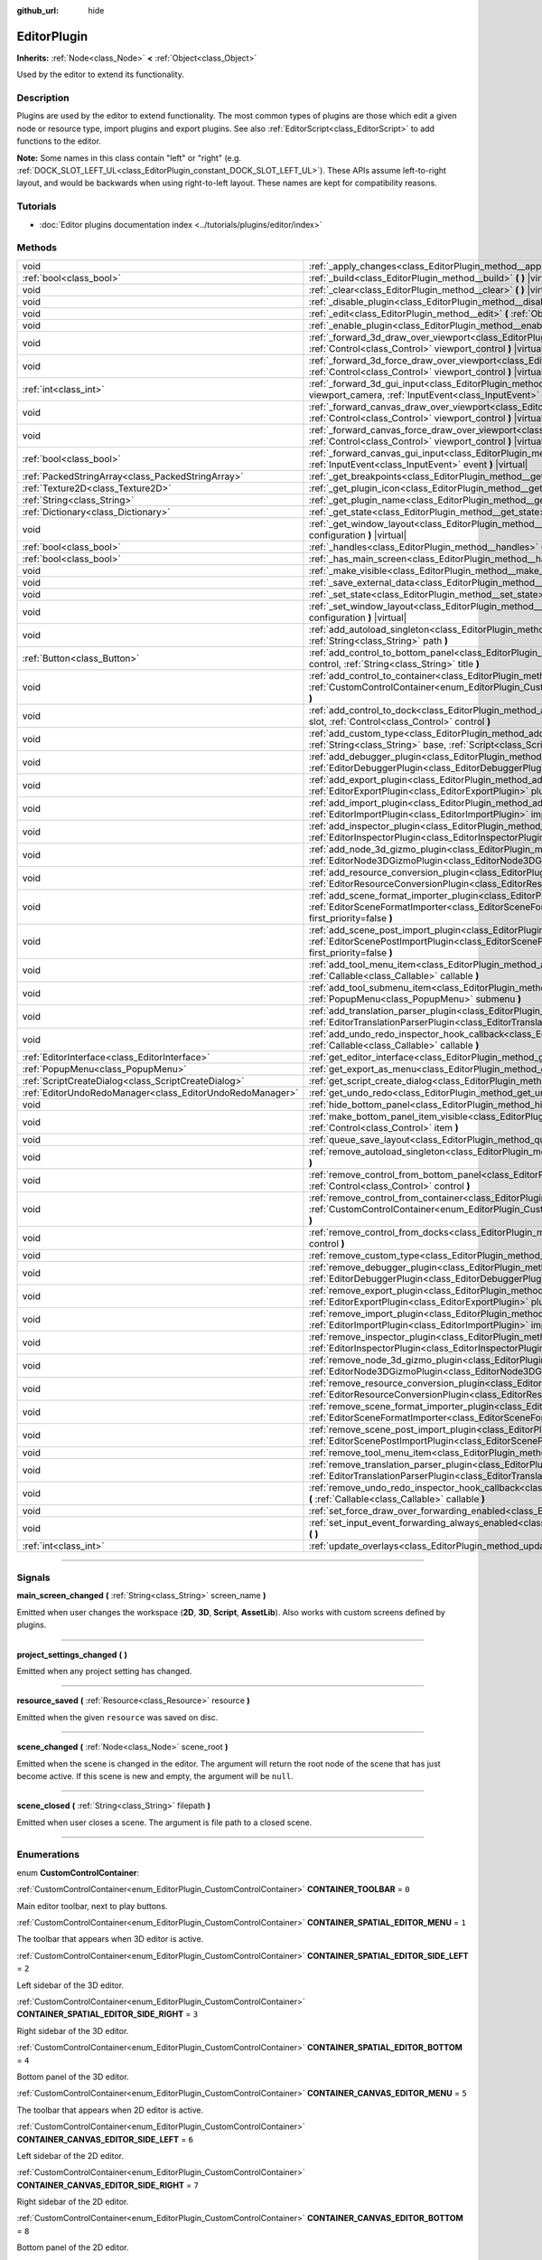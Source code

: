 :github_url: hide

.. DO NOT EDIT THIS FILE!!!
.. Generated automatically from Godot engine sources.
.. Generator: https://github.com/godotengine/godot/tree/4.1/doc/tools/make_rst.py.
.. XML source: https://github.com/godotengine/godot/tree/4.1/doc/classes/EditorPlugin.xml.

.. _class_EditorPlugin:

EditorPlugin
============

**Inherits:** :ref:`Node<class_Node>` **<** :ref:`Object<class_Object>`

Used by the editor to extend its functionality.

.. rst-class:: classref-introduction-group

Description
-----------

Plugins are used by the editor to extend functionality. The most common types of plugins are those which edit a given node or resource type, import plugins and export plugins. See also :ref:`EditorScript<class_EditorScript>` to add functions to the editor.

\ **Note:** Some names in this class contain "left" or "right" (e.g. :ref:`DOCK_SLOT_LEFT_UL<class_EditorPlugin_constant_DOCK_SLOT_LEFT_UL>`). These APIs assume left-to-right layout, and would be backwards when using right-to-left layout. These names are kept for compatibility reasons.

.. rst-class:: classref-introduction-group

Tutorials
---------

- :doc:`Editor plugins documentation index <../tutorials/plugins/editor/index>`

.. rst-class:: classref-reftable-group

Methods
-------

.. table::
   :widths: auto

   +-----------------------------------------------------------+-------------------------------------------------------------------------------------------------------------------------------------------------------------------------------------------------------------------------------------------------------+
   | void                                                      | :ref:`_apply_changes<class_EditorPlugin_method__apply_changes>` **(** **)** |virtual|                                                                                                                                                                 |
   +-----------------------------------------------------------+-------------------------------------------------------------------------------------------------------------------------------------------------------------------------------------------------------------------------------------------------------+
   | :ref:`bool<class_bool>`                                   | :ref:`_build<class_EditorPlugin_method__build>` **(** **)** |virtual|                                                                                                                                                                                 |
   +-----------------------------------------------------------+-------------------------------------------------------------------------------------------------------------------------------------------------------------------------------------------------------------------------------------------------------+
   | void                                                      | :ref:`_clear<class_EditorPlugin_method__clear>` **(** **)** |virtual|                                                                                                                                                                                 |
   +-----------------------------------------------------------+-------------------------------------------------------------------------------------------------------------------------------------------------------------------------------------------------------------------------------------------------------+
   | void                                                      | :ref:`_disable_plugin<class_EditorPlugin_method__disable_plugin>` **(** **)** |virtual|                                                                                                                                                               |
   +-----------------------------------------------------------+-------------------------------------------------------------------------------------------------------------------------------------------------------------------------------------------------------------------------------------------------------+
   | void                                                      | :ref:`_edit<class_EditorPlugin_method__edit>` **(** :ref:`Object<class_Object>` object **)** |virtual|                                                                                                                                                |
   +-----------------------------------------------------------+-------------------------------------------------------------------------------------------------------------------------------------------------------------------------------------------------------------------------------------------------------+
   | void                                                      | :ref:`_enable_plugin<class_EditorPlugin_method__enable_plugin>` **(** **)** |virtual|                                                                                                                                                                 |
   +-----------------------------------------------------------+-------------------------------------------------------------------------------------------------------------------------------------------------------------------------------------------------------------------------------------------------------+
   | void                                                      | :ref:`_forward_3d_draw_over_viewport<class_EditorPlugin_method__forward_3d_draw_over_viewport>` **(** :ref:`Control<class_Control>` viewport_control **)** |virtual|                                                                                  |
   +-----------------------------------------------------------+-------------------------------------------------------------------------------------------------------------------------------------------------------------------------------------------------------------------------------------------------------+
   | void                                                      | :ref:`_forward_3d_force_draw_over_viewport<class_EditorPlugin_method__forward_3d_force_draw_over_viewport>` **(** :ref:`Control<class_Control>` viewport_control **)** |virtual|                                                                      |
   +-----------------------------------------------------------+-------------------------------------------------------------------------------------------------------------------------------------------------------------------------------------------------------------------------------------------------------+
   | :ref:`int<class_int>`                                     | :ref:`_forward_3d_gui_input<class_EditorPlugin_method__forward_3d_gui_input>` **(** :ref:`Camera3D<class_Camera3D>` viewport_camera, :ref:`InputEvent<class_InputEvent>` event **)** |virtual|                                                        |
   +-----------------------------------------------------------+-------------------------------------------------------------------------------------------------------------------------------------------------------------------------------------------------------------------------------------------------------+
   | void                                                      | :ref:`_forward_canvas_draw_over_viewport<class_EditorPlugin_method__forward_canvas_draw_over_viewport>` **(** :ref:`Control<class_Control>` viewport_control **)** |virtual|                                                                          |
   +-----------------------------------------------------------+-------------------------------------------------------------------------------------------------------------------------------------------------------------------------------------------------------------------------------------------------------+
   | void                                                      | :ref:`_forward_canvas_force_draw_over_viewport<class_EditorPlugin_method__forward_canvas_force_draw_over_viewport>` **(** :ref:`Control<class_Control>` viewport_control **)** |virtual|                                                              |
   +-----------------------------------------------------------+-------------------------------------------------------------------------------------------------------------------------------------------------------------------------------------------------------------------------------------------------------+
   | :ref:`bool<class_bool>`                                   | :ref:`_forward_canvas_gui_input<class_EditorPlugin_method__forward_canvas_gui_input>` **(** :ref:`InputEvent<class_InputEvent>` event **)** |virtual|                                                                                                 |
   +-----------------------------------------------------------+-------------------------------------------------------------------------------------------------------------------------------------------------------------------------------------------------------------------------------------------------------+
   | :ref:`PackedStringArray<class_PackedStringArray>`         | :ref:`_get_breakpoints<class_EditorPlugin_method__get_breakpoints>` **(** **)** |virtual| |const|                                                                                                                                                     |
   +-----------------------------------------------------------+-------------------------------------------------------------------------------------------------------------------------------------------------------------------------------------------------------------------------------------------------------+
   | :ref:`Texture2D<class_Texture2D>`                         | :ref:`_get_plugin_icon<class_EditorPlugin_method__get_plugin_icon>` **(** **)** |virtual| |const|                                                                                                                                                     |
   +-----------------------------------------------------------+-------------------------------------------------------------------------------------------------------------------------------------------------------------------------------------------------------------------------------------------------------+
   | :ref:`String<class_String>`                               | :ref:`_get_plugin_name<class_EditorPlugin_method__get_plugin_name>` **(** **)** |virtual| |const|                                                                                                                                                     |
   +-----------------------------------------------------------+-------------------------------------------------------------------------------------------------------------------------------------------------------------------------------------------------------------------------------------------------------+
   | :ref:`Dictionary<class_Dictionary>`                       | :ref:`_get_state<class_EditorPlugin_method__get_state>` **(** **)** |virtual| |const|                                                                                                                                                                 |
   +-----------------------------------------------------------+-------------------------------------------------------------------------------------------------------------------------------------------------------------------------------------------------------------------------------------------------------+
   | void                                                      | :ref:`_get_window_layout<class_EditorPlugin_method__get_window_layout>` **(** :ref:`ConfigFile<class_ConfigFile>` configuration **)** |virtual|                                                                                                       |
   +-----------------------------------------------------------+-------------------------------------------------------------------------------------------------------------------------------------------------------------------------------------------------------------------------------------------------------+
   | :ref:`bool<class_bool>`                                   | :ref:`_handles<class_EditorPlugin_method__handles>` **(** :ref:`Object<class_Object>` object **)** |virtual| |const|                                                                                                                                  |
   +-----------------------------------------------------------+-------------------------------------------------------------------------------------------------------------------------------------------------------------------------------------------------------------------------------------------------------+
   | :ref:`bool<class_bool>`                                   | :ref:`_has_main_screen<class_EditorPlugin_method__has_main_screen>` **(** **)** |virtual| |const|                                                                                                                                                     |
   +-----------------------------------------------------------+-------------------------------------------------------------------------------------------------------------------------------------------------------------------------------------------------------------------------------------------------------+
   | void                                                      | :ref:`_make_visible<class_EditorPlugin_method__make_visible>` **(** :ref:`bool<class_bool>` visible **)** |virtual|                                                                                                                                   |
   +-----------------------------------------------------------+-------------------------------------------------------------------------------------------------------------------------------------------------------------------------------------------------------------------------------------------------------+
   | void                                                      | :ref:`_save_external_data<class_EditorPlugin_method__save_external_data>` **(** **)** |virtual|                                                                                                                                                       |
   +-----------------------------------------------------------+-------------------------------------------------------------------------------------------------------------------------------------------------------------------------------------------------------------------------------------------------------+
   | void                                                      | :ref:`_set_state<class_EditorPlugin_method__set_state>` **(** :ref:`Dictionary<class_Dictionary>` state **)** |virtual|                                                                                                                               |
   +-----------------------------------------------------------+-------------------------------------------------------------------------------------------------------------------------------------------------------------------------------------------------------------------------------------------------------+
   | void                                                      | :ref:`_set_window_layout<class_EditorPlugin_method__set_window_layout>` **(** :ref:`ConfigFile<class_ConfigFile>` configuration **)** |virtual|                                                                                                       |
   +-----------------------------------------------------------+-------------------------------------------------------------------------------------------------------------------------------------------------------------------------------------------------------------------------------------------------------+
   | void                                                      | :ref:`add_autoload_singleton<class_EditorPlugin_method_add_autoload_singleton>` **(** :ref:`String<class_String>` name, :ref:`String<class_String>` path **)**                                                                                        |
   +-----------------------------------------------------------+-------------------------------------------------------------------------------------------------------------------------------------------------------------------------------------------------------------------------------------------------------+
   | :ref:`Button<class_Button>`                               | :ref:`add_control_to_bottom_panel<class_EditorPlugin_method_add_control_to_bottom_panel>` **(** :ref:`Control<class_Control>` control, :ref:`String<class_String>` title **)**                                                                        |
   +-----------------------------------------------------------+-------------------------------------------------------------------------------------------------------------------------------------------------------------------------------------------------------------------------------------------------------+
   | void                                                      | :ref:`add_control_to_container<class_EditorPlugin_method_add_control_to_container>` **(** :ref:`CustomControlContainer<enum_EditorPlugin_CustomControlContainer>` container, :ref:`Control<class_Control>` control **)**                              |
   +-----------------------------------------------------------+-------------------------------------------------------------------------------------------------------------------------------------------------------------------------------------------------------------------------------------------------------+
   | void                                                      | :ref:`add_control_to_dock<class_EditorPlugin_method_add_control_to_dock>` **(** :ref:`DockSlot<enum_EditorPlugin_DockSlot>` slot, :ref:`Control<class_Control>` control **)**                                                                         |
   +-----------------------------------------------------------+-------------------------------------------------------------------------------------------------------------------------------------------------------------------------------------------------------------------------------------------------------+
   | void                                                      | :ref:`add_custom_type<class_EditorPlugin_method_add_custom_type>` **(** :ref:`String<class_String>` type, :ref:`String<class_String>` base, :ref:`Script<class_Script>` script, :ref:`Texture2D<class_Texture2D>` icon **)**                          |
   +-----------------------------------------------------------+-------------------------------------------------------------------------------------------------------------------------------------------------------------------------------------------------------------------------------------------------------+
   | void                                                      | :ref:`add_debugger_plugin<class_EditorPlugin_method_add_debugger_plugin>` **(** :ref:`EditorDebuggerPlugin<class_EditorDebuggerPlugin>` script **)**                                                                                                  |
   +-----------------------------------------------------------+-------------------------------------------------------------------------------------------------------------------------------------------------------------------------------------------------------------------------------------------------------+
   | void                                                      | :ref:`add_export_plugin<class_EditorPlugin_method_add_export_plugin>` **(** :ref:`EditorExportPlugin<class_EditorExportPlugin>` plugin **)**                                                                                                          |
   +-----------------------------------------------------------+-------------------------------------------------------------------------------------------------------------------------------------------------------------------------------------------------------------------------------------------------------+
   | void                                                      | :ref:`add_import_plugin<class_EditorPlugin_method_add_import_plugin>` **(** :ref:`EditorImportPlugin<class_EditorImportPlugin>` importer, :ref:`bool<class_bool>` first_priority=false **)**                                                          |
   +-----------------------------------------------------------+-------------------------------------------------------------------------------------------------------------------------------------------------------------------------------------------------------------------------------------------------------+
   | void                                                      | :ref:`add_inspector_plugin<class_EditorPlugin_method_add_inspector_plugin>` **(** :ref:`EditorInspectorPlugin<class_EditorInspectorPlugin>` plugin **)**                                                                                              |
   +-----------------------------------------------------------+-------------------------------------------------------------------------------------------------------------------------------------------------------------------------------------------------------------------------------------------------------+
   | void                                                      | :ref:`add_node_3d_gizmo_plugin<class_EditorPlugin_method_add_node_3d_gizmo_plugin>` **(** :ref:`EditorNode3DGizmoPlugin<class_EditorNode3DGizmoPlugin>` plugin **)**                                                                                  |
   +-----------------------------------------------------------+-------------------------------------------------------------------------------------------------------------------------------------------------------------------------------------------------------------------------------------------------------+
   | void                                                      | :ref:`add_resource_conversion_plugin<class_EditorPlugin_method_add_resource_conversion_plugin>` **(** :ref:`EditorResourceConversionPlugin<class_EditorResourceConversionPlugin>` plugin **)**                                                        |
   +-----------------------------------------------------------+-------------------------------------------------------------------------------------------------------------------------------------------------------------------------------------------------------------------------------------------------------+
   | void                                                      | :ref:`add_scene_format_importer_plugin<class_EditorPlugin_method_add_scene_format_importer_plugin>` **(** :ref:`EditorSceneFormatImporter<class_EditorSceneFormatImporter>` scene_format_importer, :ref:`bool<class_bool>` first_priority=false **)** |
   +-----------------------------------------------------------+-------------------------------------------------------------------------------------------------------------------------------------------------------------------------------------------------------------------------------------------------------+
   | void                                                      | :ref:`add_scene_post_import_plugin<class_EditorPlugin_method_add_scene_post_import_plugin>` **(** :ref:`EditorScenePostImportPlugin<class_EditorScenePostImportPlugin>` scene_import_plugin, :ref:`bool<class_bool>` first_priority=false **)**       |
   +-----------------------------------------------------------+-------------------------------------------------------------------------------------------------------------------------------------------------------------------------------------------------------------------------------------------------------+
   | void                                                      | :ref:`add_tool_menu_item<class_EditorPlugin_method_add_tool_menu_item>` **(** :ref:`String<class_String>` name, :ref:`Callable<class_Callable>` callable **)**                                                                                        |
   +-----------------------------------------------------------+-------------------------------------------------------------------------------------------------------------------------------------------------------------------------------------------------------------------------------------------------------+
   | void                                                      | :ref:`add_tool_submenu_item<class_EditorPlugin_method_add_tool_submenu_item>` **(** :ref:`String<class_String>` name, :ref:`PopupMenu<class_PopupMenu>` submenu **)**                                                                                 |
   +-----------------------------------------------------------+-------------------------------------------------------------------------------------------------------------------------------------------------------------------------------------------------------------------------------------------------------+
   | void                                                      | :ref:`add_translation_parser_plugin<class_EditorPlugin_method_add_translation_parser_plugin>` **(** :ref:`EditorTranslationParserPlugin<class_EditorTranslationParserPlugin>` parser **)**                                                            |
   +-----------------------------------------------------------+-------------------------------------------------------------------------------------------------------------------------------------------------------------------------------------------------------------------------------------------------------+
   | void                                                      | :ref:`add_undo_redo_inspector_hook_callback<class_EditorPlugin_method_add_undo_redo_inspector_hook_callback>` **(** :ref:`Callable<class_Callable>` callable **)**                                                                                    |
   +-----------------------------------------------------------+-------------------------------------------------------------------------------------------------------------------------------------------------------------------------------------------------------------------------------------------------------+
   | :ref:`EditorInterface<class_EditorInterface>`             | :ref:`get_editor_interface<class_EditorPlugin_method_get_editor_interface>` **(** **)**                                                                                                                                                               |
   +-----------------------------------------------------------+-------------------------------------------------------------------------------------------------------------------------------------------------------------------------------------------------------------------------------------------------------+
   | :ref:`PopupMenu<class_PopupMenu>`                         | :ref:`get_export_as_menu<class_EditorPlugin_method_get_export_as_menu>` **(** **)**                                                                                                                                                                   |
   +-----------------------------------------------------------+-------------------------------------------------------------------------------------------------------------------------------------------------------------------------------------------------------------------------------------------------------+
   | :ref:`ScriptCreateDialog<class_ScriptCreateDialog>`       | :ref:`get_script_create_dialog<class_EditorPlugin_method_get_script_create_dialog>` **(** **)**                                                                                                                                                       |
   +-----------------------------------------------------------+-------------------------------------------------------------------------------------------------------------------------------------------------------------------------------------------------------------------------------------------------------+
   | :ref:`EditorUndoRedoManager<class_EditorUndoRedoManager>` | :ref:`get_undo_redo<class_EditorPlugin_method_get_undo_redo>` **(** **)**                                                                                                                                                                             |
   +-----------------------------------------------------------+-------------------------------------------------------------------------------------------------------------------------------------------------------------------------------------------------------------------------------------------------------+
   | void                                                      | :ref:`hide_bottom_panel<class_EditorPlugin_method_hide_bottom_panel>` **(** **)**                                                                                                                                                                     |
   +-----------------------------------------------------------+-------------------------------------------------------------------------------------------------------------------------------------------------------------------------------------------------------------------------------------------------------+
   | void                                                      | :ref:`make_bottom_panel_item_visible<class_EditorPlugin_method_make_bottom_panel_item_visible>` **(** :ref:`Control<class_Control>` item **)**                                                                                                        |
   +-----------------------------------------------------------+-------------------------------------------------------------------------------------------------------------------------------------------------------------------------------------------------------------------------------------------------------+
   | void                                                      | :ref:`queue_save_layout<class_EditorPlugin_method_queue_save_layout>` **(** **)**                                                                                                                                                                     |
   +-----------------------------------------------------------+-------------------------------------------------------------------------------------------------------------------------------------------------------------------------------------------------------------------------------------------------------+
   | void                                                      | :ref:`remove_autoload_singleton<class_EditorPlugin_method_remove_autoload_singleton>` **(** :ref:`String<class_String>` name **)**                                                                                                                    |
   +-----------------------------------------------------------+-------------------------------------------------------------------------------------------------------------------------------------------------------------------------------------------------------------------------------------------------------+
   | void                                                      | :ref:`remove_control_from_bottom_panel<class_EditorPlugin_method_remove_control_from_bottom_panel>` **(** :ref:`Control<class_Control>` control **)**                                                                                                 |
   +-----------------------------------------------------------+-------------------------------------------------------------------------------------------------------------------------------------------------------------------------------------------------------------------------------------------------------+
   | void                                                      | :ref:`remove_control_from_container<class_EditorPlugin_method_remove_control_from_container>` **(** :ref:`CustomControlContainer<enum_EditorPlugin_CustomControlContainer>` container, :ref:`Control<class_Control>` control **)**                    |
   +-----------------------------------------------------------+-------------------------------------------------------------------------------------------------------------------------------------------------------------------------------------------------------------------------------------------------------+
   | void                                                      | :ref:`remove_control_from_docks<class_EditorPlugin_method_remove_control_from_docks>` **(** :ref:`Control<class_Control>` control **)**                                                                                                               |
   +-----------------------------------------------------------+-------------------------------------------------------------------------------------------------------------------------------------------------------------------------------------------------------------------------------------------------------+
   | void                                                      | :ref:`remove_custom_type<class_EditorPlugin_method_remove_custom_type>` **(** :ref:`String<class_String>` type **)**                                                                                                                                  |
   +-----------------------------------------------------------+-------------------------------------------------------------------------------------------------------------------------------------------------------------------------------------------------------------------------------------------------------+
   | void                                                      | :ref:`remove_debugger_plugin<class_EditorPlugin_method_remove_debugger_plugin>` **(** :ref:`EditorDebuggerPlugin<class_EditorDebuggerPlugin>` script **)**                                                                                            |
   +-----------------------------------------------------------+-------------------------------------------------------------------------------------------------------------------------------------------------------------------------------------------------------------------------------------------------------+
   | void                                                      | :ref:`remove_export_plugin<class_EditorPlugin_method_remove_export_plugin>` **(** :ref:`EditorExportPlugin<class_EditorExportPlugin>` plugin **)**                                                                                                    |
   +-----------------------------------------------------------+-------------------------------------------------------------------------------------------------------------------------------------------------------------------------------------------------------------------------------------------------------+
   | void                                                      | :ref:`remove_import_plugin<class_EditorPlugin_method_remove_import_plugin>` **(** :ref:`EditorImportPlugin<class_EditorImportPlugin>` importer **)**                                                                                                  |
   +-----------------------------------------------------------+-------------------------------------------------------------------------------------------------------------------------------------------------------------------------------------------------------------------------------------------------------+
   | void                                                      | :ref:`remove_inspector_plugin<class_EditorPlugin_method_remove_inspector_plugin>` **(** :ref:`EditorInspectorPlugin<class_EditorInspectorPlugin>` plugin **)**                                                                                        |
   +-----------------------------------------------------------+-------------------------------------------------------------------------------------------------------------------------------------------------------------------------------------------------------------------------------------------------------+
   | void                                                      | :ref:`remove_node_3d_gizmo_plugin<class_EditorPlugin_method_remove_node_3d_gizmo_plugin>` **(** :ref:`EditorNode3DGizmoPlugin<class_EditorNode3DGizmoPlugin>` plugin **)**                                                                            |
   +-----------------------------------------------------------+-------------------------------------------------------------------------------------------------------------------------------------------------------------------------------------------------------------------------------------------------------+
   | void                                                      | :ref:`remove_resource_conversion_plugin<class_EditorPlugin_method_remove_resource_conversion_plugin>` **(** :ref:`EditorResourceConversionPlugin<class_EditorResourceConversionPlugin>` plugin **)**                                                  |
   +-----------------------------------------------------------+-------------------------------------------------------------------------------------------------------------------------------------------------------------------------------------------------------------------------------------------------------+
   | void                                                      | :ref:`remove_scene_format_importer_plugin<class_EditorPlugin_method_remove_scene_format_importer_plugin>` **(** :ref:`EditorSceneFormatImporter<class_EditorSceneFormatImporter>` scene_format_importer **)**                                         |
   +-----------------------------------------------------------+-------------------------------------------------------------------------------------------------------------------------------------------------------------------------------------------------------------------------------------------------------+
   | void                                                      | :ref:`remove_scene_post_import_plugin<class_EditorPlugin_method_remove_scene_post_import_plugin>` **(** :ref:`EditorScenePostImportPlugin<class_EditorScenePostImportPlugin>` scene_import_plugin **)**                                               |
   +-----------------------------------------------------------+-------------------------------------------------------------------------------------------------------------------------------------------------------------------------------------------------------------------------------------------------------+
   | void                                                      | :ref:`remove_tool_menu_item<class_EditorPlugin_method_remove_tool_menu_item>` **(** :ref:`String<class_String>` name **)**                                                                                                                            |
   +-----------------------------------------------------------+-------------------------------------------------------------------------------------------------------------------------------------------------------------------------------------------------------------------------------------------------------+
   | void                                                      | :ref:`remove_translation_parser_plugin<class_EditorPlugin_method_remove_translation_parser_plugin>` **(** :ref:`EditorTranslationParserPlugin<class_EditorTranslationParserPlugin>` parser **)**                                                      |
   +-----------------------------------------------------------+-------------------------------------------------------------------------------------------------------------------------------------------------------------------------------------------------------------------------------------------------------+
   | void                                                      | :ref:`remove_undo_redo_inspector_hook_callback<class_EditorPlugin_method_remove_undo_redo_inspector_hook_callback>` **(** :ref:`Callable<class_Callable>` callable **)**                                                                              |
   +-----------------------------------------------------------+-------------------------------------------------------------------------------------------------------------------------------------------------------------------------------------------------------------------------------------------------------+
   | void                                                      | :ref:`set_force_draw_over_forwarding_enabled<class_EditorPlugin_method_set_force_draw_over_forwarding_enabled>` **(** **)**                                                                                                                           |
   +-----------------------------------------------------------+-------------------------------------------------------------------------------------------------------------------------------------------------------------------------------------------------------------------------------------------------------+
   | void                                                      | :ref:`set_input_event_forwarding_always_enabled<class_EditorPlugin_method_set_input_event_forwarding_always_enabled>` **(** **)**                                                                                                                     |
   +-----------------------------------------------------------+-------------------------------------------------------------------------------------------------------------------------------------------------------------------------------------------------------------------------------------------------------+
   | :ref:`int<class_int>`                                     | :ref:`update_overlays<class_EditorPlugin_method_update_overlays>` **(** **)** |const|                                                                                                                                                                 |
   +-----------------------------------------------------------+-------------------------------------------------------------------------------------------------------------------------------------------------------------------------------------------------------------------------------------------------------+

.. rst-class:: classref-section-separator

----

.. rst-class:: classref-descriptions-group

Signals
-------

.. _class_EditorPlugin_signal_main_screen_changed:

.. rst-class:: classref-signal

**main_screen_changed** **(** :ref:`String<class_String>` screen_name **)**

Emitted when user changes the workspace (**2D**, **3D**, **Script**, **AssetLib**). Also works with custom screens defined by plugins.

.. rst-class:: classref-item-separator

----

.. _class_EditorPlugin_signal_project_settings_changed:

.. rst-class:: classref-signal

**project_settings_changed** **(** **)**

Emitted when any project setting has changed.

.. rst-class:: classref-item-separator

----

.. _class_EditorPlugin_signal_resource_saved:

.. rst-class:: classref-signal

**resource_saved** **(** :ref:`Resource<class_Resource>` resource **)**

Emitted when the given ``resource`` was saved on disc.

.. rst-class:: classref-item-separator

----

.. _class_EditorPlugin_signal_scene_changed:

.. rst-class:: classref-signal

**scene_changed** **(** :ref:`Node<class_Node>` scene_root **)**

Emitted when the scene is changed in the editor. The argument will return the root node of the scene that has just become active. If this scene is new and empty, the argument will be ``null``.

.. rst-class:: classref-item-separator

----

.. _class_EditorPlugin_signal_scene_closed:

.. rst-class:: classref-signal

**scene_closed** **(** :ref:`String<class_String>` filepath **)**

Emitted when user closes a scene. The argument is file path to a closed scene.

.. rst-class:: classref-section-separator

----

.. rst-class:: classref-descriptions-group

Enumerations
------------

.. _enum_EditorPlugin_CustomControlContainer:

.. rst-class:: classref-enumeration

enum **CustomControlContainer**:

.. _class_EditorPlugin_constant_CONTAINER_TOOLBAR:

.. rst-class:: classref-enumeration-constant

:ref:`CustomControlContainer<enum_EditorPlugin_CustomControlContainer>` **CONTAINER_TOOLBAR** = ``0``

Main editor toolbar, next to play buttons.

.. _class_EditorPlugin_constant_CONTAINER_SPATIAL_EDITOR_MENU:

.. rst-class:: classref-enumeration-constant

:ref:`CustomControlContainer<enum_EditorPlugin_CustomControlContainer>` **CONTAINER_SPATIAL_EDITOR_MENU** = ``1``

The toolbar that appears when 3D editor is active.

.. _class_EditorPlugin_constant_CONTAINER_SPATIAL_EDITOR_SIDE_LEFT:

.. rst-class:: classref-enumeration-constant

:ref:`CustomControlContainer<enum_EditorPlugin_CustomControlContainer>` **CONTAINER_SPATIAL_EDITOR_SIDE_LEFT** = ``2``

Left sidebar of the 3D editor.

.. _class_EditorPlugin_constant_CONTAINER_SPATIAL_EDITOR_SIDE_RIGHT:

.. rst-class:: classref-enumeration-constant

:ref:`CustomControlContainer<enum_EditorPlugin_CustomControlContainer>` **CONTAINER_SPATIAL_EDITOR_SIDE_RIGHT** = ``3``

Right sidebar of the 3D editor.

.. _class_EditorPlugin_constant_CONTAINER_SPATIAL_EDITOR_BOTTOM:

.. rst-class:: classref-enumeration-constant

:ref:`CustomControlContainer<enum_EditorPlugin_CustomControlContainer>` **CONTAINER_SPATIAL_EDITOR_BOTTOM** = ``4``

Bottom panel of the 3D editor.

.. _class_EditorPlugin_constant_CONTAINER_CANVAS_EDITOR_MENU:

.. rst-class:: classref-enumeration-constant

:ref:`CustomControlContainer<enum_EditorPlugin_CustomControlContainer>` **CONTAINER_CANVAS_EDITOR_MENU** = ``5``

The toolbar that appears when 2D editor is active.

.. _class_EditorPlugin_constant_CONTAINER_CANVAS_EDITOR_SIDE_LEFT:

.. rst-class:: classref-enumeration-constant

:ref:`CustomControlContainer<enum_EditorPlugin_CustomControlContainer>` **CONTAINER_CANVAS_EDITOR_SIDE_LEFT** = ``6``

Left sidebar of the 2D editor.

.. _class_EditorPlugin_constant_CONTAINER_CANVAS_EDITOR_SIDE_RIGHT:

.. rst-class:: classref-enumeration-constant

:ref:`CustomControlContainer<enum_EditorPlugin_CustomControlContainer>` **CONTAINER_CANVAS_EDITOR_SIDE_RIGHT** = ``7``

Right sidebar of the 2D editor.

.. _class_EditorPlugin_constant_CONTAINER_CANVAS_EDITOR_BOTTOM:

.. rst-class:: classref-enumeration-constant

:ref:`CustomControlContainer<enum_EditorPlugin_CustomControlContainer>` **CONTAINER_CANVAS_EDITOR_BOTTOM** = ``8``

Bottom panel of the 2D editor.

.. _class_EditorPlugin_constant_CONTAINER_INSPECTOR_BOTTOM:

.. rst-class:: classref-enumeration-constant

:ref:`CustomControlContainer<enum_EditorPlugin_CustomControlContainer>` **CONTAINER_INSPECTOR_BOTTOM** = ``9``

Bottom section of the inspector.

.. _class_EditorPlugin_constant_CONTAINER_PROJECT_SETTING_TAB_LEFT:

.. rst-class:: classref-enumeration-constant

:ref:`CustomControlContainer<enum_EditorPlugin_CustomControlContainer>` **CONTAINER_PROJECT_SETTING_TAB_LEFT** = ``10``

Tab of Project Settings dialog, to the left of other tabs.

.. _class_EditorPlugin_constant_CONTAINER_PROJECT_SETTING_TAB_RIGHT:

.. rst-class:: classref-enumeration-constant

:ref:`CustomControlContainer<enum_EditorPlugin_CustomControlContainer>` **CONTAINER_PROJECT_SETTING_TAB_RIGHT** = ``11``

Tab of Project Settings dialog, to the right of other tabs.

.. rst-class:: classref-item-separator

----

.. _enum_EditorPlugin_DockSlot:

.. rst-class:: classref-enumeration

enum **DockSlot**:

.. _class_EditorPlugin_constant_DOCK_SLOT_LEFT_UL:

.. rst-class:: classref-enumeration-constant

:ref:`DockSlot<enum_EditorPlugin_DockSlot>` **DOCK_SLOT_LEFT_UL** = ``0``

Dock slot, left side, upper-left (empty in default layout).

.. _class_EditorPlugin_constant_DOCK_SLOT_LEFT_BL:

.. rst-class:: classref-enumeration-constant

:ref:`DockSlot<enum_EditorPlugin_DockSlot>` **DOCK_SLOT_LEFT_BL** = ``1``

Dock slot, left side, bottom-left (empty in default layout).

.. _class_EditorPlugin_constant_DOCK_SLOT_LEFT_UR:

.. rst-class:: classref-enumeration-constant

:ref:`DockSlot<enum_EditorPlugin_DockSlot>` **DOCK_SLOT_LEFT_UR** = ``2``

Dock slot, left side, upper-right (in default layout includes Scene and Import docks).

.. _class_EditorPlugin_constant_DOCK_SLOT_LEFT_BR:

.. rst-class:: classref-enumeration-constant

:ref:`DockSlot<enum_EditorPlugin_DockSlot>` **DOCK_SLOT_LEFT_BR** = ``3``

Dock slot, left side, bottom-right (in default layout includes FileSystem dock).

.. _class_EditorPlugin_constant_DOCK_SLOT_RIGHT_UL:

.. rst-class:: classref-enumeration-constant

:ref:`DockSlot<enum_EditorPlugin_DockSlot>` **DOCK_SLOT_RIGHT_UL** = ``4``

Dock slot, right side, upper-left (in default layout includes Inspector, Node, and History docks).

.. _class_EditorPlugin_constant_DOCK_SLOT_RIGHT_BL:

.. rst-class:: classref-enumeration-constant

:ref:`DockSlot<enum_EditorPlugin_DockSlot>` **DOCK_SLOT_RIGHT_BL** = ``5``

Dock slot, right side, bottom-left (empty in default layout).

.. _class_EditorPlugin_constant_DOCK_SLOT_RIGHT_UR:

.. rst-class:: classref-enumeration-constant

:ref:`DockSlot<enum_EditorPlugin_DockSlot>` **DOCK_SLOT_RIGHT_UR** = ``6``

Dock slot, right side, upper-right (empty in default layout).

.. _class_EditorPlugin_constant_DOCK_SLOT_RIGHT_BR:

.. rst-class:: classref-enumeration-constant

:ref:`DockSlot<enum_EditorPlugin_DockSlot>` **DOCK_SLOT_RIGHT_BR** = ``7``

Dock slot, right side, bottom-right (empty in default layout).

.. _class_EditorPlugin_constant_DOCK_SLOT_MAX:

.. rst-class:: classref-enumeration-constant

:ref:`DockSlot<enum_EditorPlugin_DockSlot>` **DOCK_SLOT_MAX** = ``8``

Represents the size of the :ref:`DockSlot<enum_EditorPlugin_DockSlot>` enum.

.. rst-class:: classref-item-separator

----

.. _enum_EditorPlugin_AfterGUIInput:

.. rst-class:: classref-enumeration

enum **AfterGUIInput**:

.. _class_EditorPlugin_constant_AFTER_GUI_INPUT_PASS:

.. rst-class:: classref-enumeration-constant

:ref:`AfterGUIInput<enum_EditorPlugin_AfterGUIInput>` **AFTER_GUI_INPUT_PASS** = ``0``

Forwards the :ref:`InputEvent<class_InputEvent>` to other EditorPlugins.

.. _class_EditorPlugin_constant_AFTER_GUI_INPUT_STOP:

.. rst-class:: classref-enumeration-constant

:ref:`AfterGUIInput<enum_EditorPlugin_AfterGUIInput>` **AFTER_GUI_INPUT_STOP** = ``1``

Prevents the :ref:`InputEvent<class_InputEvent>` from reaching other Editor classes.

.. _class_EditorPlugin_constant_AFTER_GUI_INPUT_CUSTOM:

.. rst-class:: classref-enumeration-constant

:ref:`AfterGUIInput<enum_EditorPlugin_AfterGUIInput>` **AFTER_GUI_INPUT_CUSTOM** = ``2``

Pass the :ref:`InputEvent<class_InputEvent>` to other editor plugins except the main :ref:`Node3D<class_Node3D>` one. This can be used to prevent node selection changes and work with sub-gizmos instead.

.. rst-class:: classref-section-separator

----

.. rst-class:: classref-descriptions-group

Method Descriptions
-------------------

.. _class_EditorPlugin_method__apply_changes:

.. rst-class:: classref-method

void **_apply_changes** **(** **)** |virtual|

This method is called when the editor is about to save the project, switch to another tab, etc. It asks the plugin to apply any pending state changes to ensure consistency.

This is used, for example, in shader editors to let the plugin know that it must apply the shader code being written by the user to the object.

.. rst-class:: classref-item-separator

----

.. _class_EditorPlugin_method__build:

.. rst-class:: classref-method

:ref:`bool<class_bool>` **_build** **(** **)** |virtual|

This method is called when the editor is about to run the project. The plugin can then perform required operations before the project runs.

This method must return a boolean. If this method returns ``false``, the project will not run. The run is aborted immediately, so this also prevents all other plugins' :ref:`_build<class_EditorPlugin_method__build>` methods from running.

.. rst-class:: classref-item-separator

----

.. _class_EditorPlugin_method__clear:

.. rst-class:: classref-method

void **_clear** **(** **)** |virtual|

Clear all the state and reset the object being edited to zero. This ensures your plugin does not keep editing a currently existing node, or a node from the wrong scene.

.. rst-class:: classref-item-separator

----

.. _class_EditorPlugin_method__disable_plugin:

.. rst-class:: classref-method

void **_disable_plugin** **(** **)** |virtual|

Called by the engine when the user disables the **EditorPlugin** in the Plugin tab of the project settings window.

.. rst-class:: classref-item-separator

----

.. _class_EditorPlugin_method__edit:

.. rst-class:: classref-method

void **_edit** **(** :ref:`Object<class_Object>` object **)** |virtual|

This function is used for plugins that edit specific object types (nodes or resources). It requests the editor to edit the given object.

\ ``object`` can be ``null`` if the plugin was editing an object, but there is no longer any selected object handled by this plugin. It can be used to cleanup editing state.

.. rst-class:: classref-item-separator

----

.. _class_EditorPlugin_method__enable_plugin:

.. rst-class:: classref-method

void **_enable_plugin** **(** **)** |virtual|

Called by the engine when the user enables the **EditorPlugin** in the Plugin tab of the project settings window.

.. rst-class:: classref-item-separator

----

.. _class_EditorPlugin_method__forward_3d_draw_over_viewport:

.. rst-class:: classref-method

void **_forward_3d_draw_over_viewport** **(** :ref:`Control<class_Control>` viewport_control **)** |virtual|

Called by the engine when the 3D editor's viewport is updated. Use the ``overlay`` :ref:`Control<class_Control>` for drawing. You can update the viewport manually by calling :ref:`update_overlays<class_EditorPlugin_method_update_overlays>`.


.. tabs::

 .. code-tab:: gdscript

    func _forward_3d_draw_over_viewport(overlay):
        # Draw a circle at cursor position.
        overlay.draw_circle(overlay.get_local_mouse_position(), 64)
    
    func _forward_3d_gui_input(camera, event):
        if event is InputEventMouseMotion:
            # Redraw viewport when cursor is moved.
            update_overlays()
            return EditorPlugin.AFTER_GUI_INPUT_STOP
        return EditorPlugin.AFTER_GUI_INPUT_PASS

 .. code-tab:: csharp

    public override void _Forward3DDrawOverViewport(Control viewportControl)
    {
        // Draw a circle at cursor position.
        viewportControl.DrawCircle(viewportControl.GetLocalMousePosition(), 64, Colors.White);
    }
    
    public override EditorPlugin.AfterGuiInput _Forward3DGuiInput(Camera3D viewportCamera, InputEvent @event)
    {
        if (@event is InputEventMouseMotion)
        {
            // Redraw viewport when cursor is moved.
            UpdateOverlays();
            return EditorPlugin.AfterGuiInput.Stop;
        }
        return EditorPlugin.AfterGuiInput.Pass;
    }



.. rst-class:: classref-item-separator

----

.. _class_EditorPlugin_method__forward_3d_force_draw_over_viewport:

.. rst-class:: classref-method

void **_forward_3d_force_draw_over_viewport** **(** :ref:`Control<class_Control>` viewport_control **)** |virtual|

This method is the same as :ref:`_forward_3d_draw_over_viewport<class_EditorPlugin_method__forward_3d_draw_over_viewport>`, except it draws on top of everything. Useful when you need an extra layer that shows over anything else.

You need to enable calling of this method by using :ref:`set_force_draw_over_forwarding_enabled<class_EditorPlugin_method_set_force_draw_over_forwarding_enabled>`.

.. rst-class:: classref-item-separator

----

.. _class_EditorPlugin_method__forward_3d_gui_input:

.. rst-class:: classref-method

:ref:`int<class_int>` **_forward_3d_gui_input** **(** :ref:`Camera3D<class_Camera3D>` viewport_camera, :ref:`InputEvent<class_InputEvent>` event **)** |virtual|

Called when there is a root node in the current edited scene, :ref:`_handles<class_EditorPlugin_method__handles>` is implemented, and an :ref:`InputEvent<class_InputEvent>` happens in the 3D viewport. The return value decides whether the :ref:`InputEvent<class_InputEvent>` is consumed or forwarded to other **EditorPlugin**\ s. See :ref:`AfterGUIInput<enum_EditorPlugin_AfterGUIInput>` for options.

\ **Example:**\ 


.. tabs::

 .. code-tab:: gdscript

    # Prevents the InputEvent from reaching other Editor classes.
    func _forward_3d_gui_input(camera, event):
        return EditorPlugin.AFTER_GUI_INPUT_STOP

 .. code-tab:: csharp

    // Prevents the InputEvent from reaching other Editor classes.
    public override EditorPlugin.AfterGuiInput _Forward3DGuiInput(Camera3D camera, InputEvent @event)
    {
        return EditorPlugin.AfterGuiInput.Stop;
    }



Must ``return EditorPlugin.AFTER_GUI_INPUT_PASS`` in order to forward the :ref:`InputEvent<class_InputEvent>` to other Editor classes.

\ **Example:**\ 


.. tabs::

 .. code-tab:: gdscript

    # Consumes InputEventMouseMotion and forwards other InputEvent types.
    func _forward_3d_gui_input(camera, event):
        return EditorPlugin.AFTER_GUI_INPUT_STOP if event is InputEventMouseMotion else EditorPlugin.AFTER_GUI_INPUT_PASS

 .. code-tab:: csharp

    // Consumes InputEventMouseMotion and forwards other InputEvent types.
    public override EditorPlugin.AfterGuiInput _Forward3DGuiInput(Camera3D camera, InputEvent @event)
    {
        return @event is InputEventMouseMotion ? EditorPlugin.AfterGuiInput.Stop : EditorPlugin.AfterGuiInput.Pass;
    }



.. rst-class:: classref-item-separator

----

.. _class_EditorPlugin_method__forward_canvas_draw_over_viewport:

.. rst-class:: classref-method

void **_forward_canvas_draw_over_viewport** **(** :ref:`Control<class_Control>` viewport_control **)** |virtual|

Called by the engine when the 2D editor's viewport is updated. Use the ``overlay`` :ref:`Control<class_Control>` for drawing. You can update the viewport manually by calling :ref:`update_overlays<class_EditorPlugin_method_update_overlays>`.


.. tabs::

 .. code-tab:: gdscript

    func _forward_canvas_draw_over_viewport(overlay):
        # Draw a circle at cursor position.
        overlay.draw_circle(overlay.get_local_mouse_position(), 64, Color.WHITE)
    
    func _forward_canvas_gui_input(event):
        if event is InputEventMouseMotion:
            # Redraw viewport when cursor is moved.
            update_overlays()
            return true
        return false

 .. code-tab:: csharp

    public override void _ForwardCanvasDrawOverViewport(Control viewportControl)
    {
        // Draw a circle at cursor position.
        viewportControl.DrawCircle(viewportControl.GetLocalMousePosition(), 64, Colors.White);
    }
    
    public override bool _ForwardCanvasGuiInput(InputEvent @event)
    {
        if (@event is InputEventMouseMotion)
        {
            // Redraw viewport when cursor is moved.
            UpdateOverlays();
            return true;
        }
        return false;
    }



.. rst-class:: classref-item-separator

----

.. _class_EditorPlugin_method__forward_canvas_force_draw_over_viewport:

.. rst-class:: classref-method

void **_forward_canvas_force_draw_over_viewport** **(** :ref:`Control<class_Control>` viewport_control **)** |virtual|

This method is the same as :ref:`_forward_canvas_draw_over_viewport<class_EditorPlugin_method__forward_canvas_draw_over_viewport>`, except it draws on top of everything. Useful when you need an extra layer that shows over anything else.

You need to enable calling of this method by using :ref:`set_force_draw_over_forwarding_enabled<class_EditorPlugin_method_set_force_draw_over_forwarding_enabled>`.

.. rst-class:: classref-item-separator

----

.. _class_EditorPlugin_method__forward_canvas_gui_input:

.. rst-class:: classref-method

:ref:`bool<class_bool>` **_forward_canvas_gui_input** **(** :ref:`InputEvent<class_InputEvent>` event **)** |virtual|

Called when there is a root node in the current edited scene, :ref:`_handles<class_EditorPlugin_method__handles>` is implemented and an :ref:`InputEvent<class_InputEvent>` happens in the 2D viewport. Intercepts the :ref:`InputEvent<class_InputEvent>`, if ``return true`` **EditorPlugin** consumes the ``event``, otherwise forwards ``event`` to other Editor classes.

\ **Example:**\ 


.. tabs::

 .. code-tab:: gdscript

    # Prevents the InputEvent from reaching other Editor classes.
    func _forward_canvas_gui_input(event):
        return true

 .. code-tab:: csharp

    // Prevents the InputEvent from reaching other Editor classes.
    public override bool ForwardCanvasGuiInput(InputEvent @event)
    {
        return true;
    }



Must ``return false`` in order to forward the :ref:`InputEvent<class_InputEvent>` to other Editor classes.

\ **Example:**\ 


.. tabs::

 .. code-tab:: gdscript

    # Consumes InputEventMouseMotion and forwards other InputEvent types.
    func _forward_canvas_gui_input(event):
        if (event is InputEventMouseMotion):
            return true
        return false

 .. code-tab:: csharp

    // Consumes InputEventMouseMotion and forwards other InputEvent types.
    public override bool _ForwardCanvasGuiInput(InputEvent @event)
    {
        if (@event is InputEventMouseMotion)
        {
            return true;
        }
        return false;
    }



.. rst-class:: classref-item-separator

----

.. _class_EditorPlugin_method__get_breakpoints:

.. rst-class:: classref-method

:ref:`PackedStringArray<class_PackedStringArray>` **_get_breakpoints** **(** **)** |virtual| |const|

This is for editors that edit script-based objects. You can return a list of breakpoints in the format (``script:line``), for example: ``res://path_to_script.gd:25``.

.. rst-class:: classref-item-separator

----

.. _class_EditorPlugin_method__get_plugin_icon:

.. rst-class:: classref-method

:ref:`Texture2D<class_Texture2D>` **_get_plugin_icon** **(** **)** |virtual| |const|

Override this method in your plugin to return a :ref:`Texture2D<class_Texture2D>` in order to give it an icon.

For main screen plugins, this appears at the top of the screen, to the right of the "2D", "3D", "Script", and "AssetLib" buttons.

Ideally, the plugin icon should be white with a transparent background and 16x16 pixels in size.


.. tabs::

 .. code-tab:: gdscript

    func _get_plugin_icon():
        # You can use a custom icon:
        return preload("res://addons/my_plugin/my_plugin_icon.svg")
        # Or use a built-in icon:
        return get_editor_interface().get_base_control().get_theme_icon("Node", "EditorIcons")

 .. code-tab:: csharp

    public override Texture2D _GetPluginIcon()
    {
        // You can use a custom icon:
        return ResourceLoader.Load<Texture2D>("res://addons/my_plugin/my_plugin_icon.svg");
        // Or use a built-in icon:
        return GetEditorInterface().GetBaseControl().GetThemeIcon("Node", "EditorIcons");
    }



.. rst-class:: classref-item-separator

----

.. _class_EditorPlugin_method__get_plugin_name:

.. rst-class:: classref-method

:ref:`String<class_String>` **_get_plugin_name** **(** **)** |virtual| |const|

Override this method in your plugin to provide the name of the plugin when displayed in the Godot editor.

For main screen plugins, this appears at the top of the screen, to the right of the "2D", "3D", "Script", and "AssetLib" buttons.

.. rst-class:: classref-item-separator

----

.. _class_EditorPlugin_method__get_state:

.. rst-class:: classref-method

:ref:`Dictionary<class_Dictionary>` **_get_state** **(** **)** |virtual| |const|

Override this method to provide a state data you want to be saved, like view position, grid settings, folding, etc. This is used when saving the scene (so state is kept when opening it again) and for switching tabs (so state can be restored when the tab returns). This data is automatically saved for each scene in an ``editstate`` file in the editor metadata folder. If you want to store global (scene-independent) editor data for your plugin, you can use :ref:`_get_window_layout<class_EditorPlugin_method__get_window_layout>` instead.

Use :ref:`_set_state<class_EditorPlugin_method__set_state>` to restore your saved state.

\ **Note:** This method should not be used to save important settings that should persist with the project.

\ **Note:** You must implement :ref:`_get_plugin_name<class_EditorPlugin_method__get_plugin_name>` for the state to be stored and restored correctly.

::

    func _get_state():
        var state = {"zoom": zoom, "preferred_color": my_color}
        return state

.. rst-class:: classref-item-separator

----

.. _class_EditorPlugin_method__get_window_layout:

.. rst-class:: classref-method

void **_get_window_layout** **(** :ref:`ConfigFile<class_ConfigFile>` configuration **)** |virtual|

Override this method to provide the GUI layout of the plugin or any other data you want to be stored. This is used to save the project's editor layout when :ref:`queue_save_layout<class_EditorPlugin_method_queue_save_layout>` is called or the editor layout was changed (for example changing the position of a dock). The data is stored in the ``editor_layout.cfg`` file in the editor metadata directory.

Use :ref:`_set_window_layout<class_EditorPlugin_method__set_window_layout>` to restore your saved layout.

::

    func _get_window_layout(configuration):
        configuration.set_value("MyPlugin", "window_position", $Window.position)
        configuration.set_value("MyPlugin", "icon_color", $Icon.modulate)

.. rst-class:: classref-item-separator

----

.. _class_EditorPlugin_method__handles:

.. rst-class:: classref-method

:ref:`bool<class_bool>` **_handles** **(** :ref:`Object<class_Object>` object **)** |virtual| |const|

Implement this function if your plugin edits a specific type of object (Resource or Node). If you return ``true``, then you will get the functions :ref:`_edit<class_EditorPlugin_method__edit>` and :ref:`_make_visible<class_EditorPlugin_method__make_visible>` called when the editor requests them. If you have declared the methods :ref:`_forward_canvas_gui_input<class_EditorPlugin_method__forward_canvas_gui_input>` and :ref:`_forward_3d_gui_input<class_EditorPlugin_method__forward_3d_gui_input>` these will be called too.

.. rst-class:: classref-item-separator

----

.. _class_EditorPlugin_method__has_main_screen:

.. rst-class:: classref-method

:ref:`bool<class_bool>` **_has_main_screen** **(** **)** |virtual| |const|

Returns ``true`` if this is a main screen editor plugin (it goes in the workspace selector together with **2D**, **3D**, **Script** and **AssetLib**).

When the plugin's workspace is selected, other main screen plugins will be hidden, but your plugin will not appear automatically. It needs to be added as a child of :ref:`EditorInterface.get_base_control<class_EditorInterface_method_get_base_control>` and made visible inside :ref:`_make_visible<class_EditorPlugin_method__make_visible>`.

Use :ref:`_get_plugin_name<class_EditorPlugin_method__get_plugin_name>` and :ref:`_get_plugin_icon<class_EditorPlugin_method__get_plugin_icon>` to customize the plugin button's appearance.

::

    var plugin_control
    
    func _enter_tree():
        plugin_control = preload("my_plugin_control.tscn").instantiate()
        get_editor_interface().get_editor_main_screen().add_child(plugin_control)
        plugin_control.hide()
    
    func _has_main_screen():
        return true
    
    func _make_visible(visible):
        plugin_control.visible = visible
    
    func _get_plugin_name():
        return "My Super Cool Plugin 3000"
    
    func _get_plugin_icon():
        return get_editor_interface().get_base_control().get_theme_icon("Node", "EditorIcons")

.. rst-class:: classref-item-separator

----

.. _class_EditorPlugin_method__make_visible:

.. rst-class:: classref-method

void **_make_visible** **(** :ref:`bool<class_bool>` visible **)** |virtual|

This function will be called when the editor is requested to become visible. It is used for plugins that edit a specific object type.

Remember that you have to manage the visibility of all your editor controls manually.

.. rst-class:: classref-item-separator

----

.. _class_EditorPlugin_method__save_external_data:

.. rst-class:: classref-method

void **_save_external_data** **(** **)** |virtual|

This method is called after the editor saves the project or when it's closed. It asks the plugin to save edited external scenes/resources.

.. rst-class:: classref-item-separator

----

.. _class_EditorPlugin_method__set_state:

.. rst-class:: classref-method

void **_set_state** **(** :ref:`Dictionary<class_Dictionary>` state **)** |virtual|

Restore the state saved by :ref:`_get_state<class_EditorPlugin_method__get_state>`. This method is called when the current scene tab is changed in the editor.

\ **Note:** Your plugin must implement :ref:`_get_plugin_name<class_EditorPlugin_method__get_plugin_name>`, otherwise it will not be recognized and this method will not be called.

::

    func _set_state(data):
        zoom = data.get("zoom", 1.0)
        preferred_color = data.get("my_color", Color.WHITE)

.. rst-class:: classref-item-separator

----

.. _class_EditorPlugin_method__set_window_layout:

.. rst-class:: classref-method

void **_set_window_layout** **(** :ref:`ConfigFile<class_ConfigFile>` configuration **)** |virtual|

Restore the plugin GUI layout and data saved by :ref:`_get_window_layout<class_EditorPlugin_method__get_window_layout>`. This method is called for every plugin on editor startup. Use the provided ``configuration`` file to read your saved data.

::

    func _set_window_layout(configuration):
        $Window.position = configuration.get_value("MyPlugin", "window_position", Vector2())
        $Icon.modulate = configuration.get_value("MyPlugin", "icon_color", Color.WHITE)

.. rst-class:: classref-item-separator

----

.. _class_EditorPlugin_method_add_autoload_singleton:

.. rst-class:: classref-method

void **add_autoload_singleton** **(** :ref:`String<class_String>` name, :ref:`String<class_String>` path **)**

Adds a script at ``path`` to the Autoload list as ``name``.

.. rst-class:: classref-item-separator

----

.. _class_EditorPlugin_method_add_control_to_bottom_panel:

.. rst-class:: classref-method

:ref:`Button<class_Button>` **add_control_to_bottom_panel** **(** :ref:`Control<class_Control>` control, :ref:`String<class_String>` title **)**

Adds a control to the bottom panel (together with Output, Debug, Animation, etc). Returns a reference to the button added. It's up to you to hide/show the button when needed. When your plugin is deactivated, make sure to remove your custom control with :ref:`remove_control_from_bottom_panel<class_EditorPlugin_method_remove_control_from_bottom_panel>` and free it with :ref:`Node.queue_free<class_Node_method_queue_free>`.

.. rst-class:: classref-item-separator

----

.. _class_EditorPlugin_method_add_control_to_container:

.. rst-class:: classref-method

void **add_control_to_container** **(** :ref:`CustomControlContainer<enum_EditorPlugin_CustomControlContainer>` container, :ref:`Control<class_Control>` control **)**

Adds a custom control to a container (see :ref:`CustomControlContainer<enum_EditorPlugin_CustomControlContainer>`). There are many locations where custom controls can be added in the editor UI.

Please remember that you have to manage the visibility of your custom controls yourself (and likely hide it after adding it).

When your plugin is deactivated, make sure to remove your custom control with :ref:`remove_control_from_container<class_EditorPlugin_method_remove_control_from_container>` and free it with :ref:`Node.queue_free<class_Node_method_queue_free>`.

.. rst-class:: classref-item-separator

----

.. _class_EditorPlugin_method_add_control_to_dock:

.. rst-class:: classref-method

void **add_control_to_dock** **(** :ref:`DockSlot<enum_EditorPlugin_DockSlot>` slot, :ref:`Control<class_Control>` control **)**

Adds the control to a specific dock slot (see :ref:`DockSlot<enum_EditorPlugin_DockSlot>` for options).

If the dock is repositioned and as long as the plugin is active, the editor will save the dock position on further sessions.

When your plugin is deactivated, make sure to remove your custom control with :ref:`remove_control_from_docks<class_EditorPlugin_method_remove_control_from_docks>` and free it with :ref:`Node.queue_free<class_Node_method_queue_free>`.

.. rst-class:: classref-item-separator

----

.. _class_EditorPlugin_method_add_custom_type:

.. rst-class:: classref-method

void **add_custom_type** **(** :ref:`String<class_String>` type, :ref:`String<class_String>` base, :ref:`Script<class_Script>` script, :ref:`Texture2D<class_Texture2D>` icon **)**

Adds a custom type, which will appear in the list of nodes or resources. An icon can be optionally passed.

When a given node or resource is selected, the base type will be instantiated (e.g. "Node3D", "Control", "Resource"), then the script will be loaded and set to this object.

\ **Note:** The base type is the base engine class which this type's class hierarchy inherits, not any custom type parent classes.

You can use the virtual method :ref:`_handles<class_EditorPlugin_method__handles>` to check if your custom object is being edited by checking the script or using the ``is`` keyword.

During run-time, this will be a simple object with a script so this function does not need to be called then.

\ **Note:** Custom types added this way are not true classes. They are just a helper to create a node with specific script.

.. rst-class:: classref-item-separator

----

.. _class_EditorPlugin_method_add_debugger_plugin:

.. rst-class:: classref-method

void **add_debugger_plugin** **(** :ref:`EditorDebuggerPlugin<class_EditorDebuggerPlugin>` script **)**

Adds a :ref:`Script<class_Script>` as debugger plugin to the Debugger. The script must extend :ref:`EditorDebuggerPlugin<class_EditorDebuggerPlugin>`.

.. rst-class:: classref-item-separator

----

.. _class_EditorPlugin_method_add_export_plugin:

.. rst-class:: classref-method

void **add_export_plugin** **(** :ref:`EditorExportPlugin<class_EditorExportPlugin>` plugin **)**

Registers a new :ref:`EditorExportPlugin<class_EditorExportPlugin>`. Export plugins are used to perform tasks when the project is being exported.

See :ref:`add_inspector_plugin<class_EditorPlugin_method_add_inspector_plugin>` for an example of how to register a plugin.

.. rst-class:: classref-item-separator

----

.. _class_EditorPlugin_method_add_import_plugin:

.. rst-class:: classref-method

void **add_import_plugin** **(** :ref:`EditorImportPlugin<class_EditorImportPlugin>` importer, :ref:`bool<class_bool>` first_priority=false **)**

Registers a new :ref:`EditorImportPlugin<class_EditorImportPlugin>`. Import plugins are used to import custom and unsupported assets as a custom :ref:`Resource<class_Resource>` type.

If ``first_priority`` is ``true``, the new import plugin is inserted first in the list and takes precedence over pre-existing plugins.

\ **Note:** If you want to import custom 3D asset formats use :ref:`add_scene_format_importer_plugin<class_EditorPlugin_method_add_scene_format_importer_plugin>` instead.

See :ref:`add_inspector_plugin<class_EditorPlugin_method_add_inspector_plugin>` for an example of how to register a plugin.

.. rst-class:: classref-item-separator

----

.. _class_EditorPlugin_method_add_inspector_plugin:

.. rst-class:: classref-method

void **add_inspector_plugin** **(** :ref:`EditorInspectorPlugin<class_EditorInspectorPlugin>` plugin **)**

Registers a new :ref:`EditorInspectorPlugin<class_EditorInspectorPlugin>`. Inspector plugins are used to extend :ref:`EditorInspector<class_EditorInspector>` and provide custom configuration tools for your object's properties.

\ **Note:** Always use :ref:`remove_inspector_plugin<class_EditorPlugin_method_remove_inspector_plugin>` to remove the registered :ref:`EditorInspectorPlugin<class_EditorInspectorPlugin>` when your **EditorPlugin** is disabled to prevent leaks and an unexpected behavior.


.. tabs::

 .. code-tab:: gdscript

    const MyInspectorPlugin = preload("res://addons/your_addon/path/to/your/script.gd")
    var inspector_plugin = MyInspectorPlugin.new()
    
    func _enter_tree():
        add_inspector_plugin(inspector_plugin)
    
    func _exit_tree():
        remove_inspector_plugin(inspector_plugin)



.. rst-class:: classref-item-separator

----

.. _class_EditorPlugin_method_add_node_3d_gizmo_plugin:

.. rst-class:: classref-method

void **add_node_3d_gizmo_plugin** **(** :ref:`EditorNode3DGizmoPlugin<class_EditorNode3DGizmoPlugin>` plugin **)**

Registers a new :ref:`EditorNode3DGizmoPlugin<class_EditorNode3DGizmoPlugin>`. Gizmo plugins are used to add custom gizmos to the 3D preview viewport for a :ref:`Node3D<class_Node3D>`.

See :ref:`add_inspector_plugin<class_EditorPlugin_method_add_inspector_plugin>` for an example of how to register a plugin.

.. rst-class:: classref-item-separator

----

.. _class_EditorPlugin_method_add_resource_conversion_plugin:

.. rst-class:: classref-method

void **add_resource_conversion_plugin** **(** :ref:`EditorResourceConversionPlugin<class_EditorResourceConversionPlugin>` plugin **)**

Registers a new :ref:`EditorResourceConversionPlugin<class_EditorResourceConversionPlugin>`. Resource conversion plugins are used to add custom resource converters to the editor inspector.

See :ref:`EditorResourceConversionPlugin<class_EditorResourceConversionPlugin>` for an example of how to create a resource conversion plugin.

.. rst-class:: classref-item-separator

----

.. _class_EditorPlugin_method_add_scene_format_importer_plugin:

.. rst-class:: classref-method

void **add_scene_format_importer_plugin** **(** :ref:`EditorSceneFormatImporter<class_EditorSceneFormatImporter>` scene_format_importer, :ref:`bool<class_bool>` first_priority=false **)**

Registers a new :ref:`EditorSceneFormatImporter<class_EditorSceneFormatImporter>`. Scene importers are used to import custom 3D asset formats as scenes.

If ``first_priority`` is ``true``, the new import plugin is inserted first in the list and takes precedence over pre-existing plugins.

.. rst-class:: classref-item-separator

----

.. _class_EditorPlugin_method_add_scene_post_import_plugin:

.. rst-class:: classref-method

void **add_scene_post_import_plugin** **(** :ref:`EditorScenePostImportPlugin<class_EditorScenePostImportPlugin>` scene_import_plugin, :ref:`bool<class_bool>` first_priority=false **)**

Add a :ref:`EditorScenePostImportPlugin<class_EditorScenePostImportPlugin>`. These plugins allow customizing the import process of 3D assets by adding new options to the import dialogs.

If ``first_priority`` is ``true``, the new import plugin is inserted first in the list and takes precedence over pre-existing plugins.

.. rst-class:: classref-item-separator

----

.. _class_EditorPlugin_method_add_tool_menu_item:

.. rst-class:: classref-method

void **add_tool_menu_item** **(** :ref:`String<class_String>` name, :ref:`Callable<class_Callable>` callable **)**

Adds a custom menu item to **Project > Tools** named ``name``. When clicked, the provided ``callable`` will be called.

.. rst-class:: classref-item-separator

----

.. _class_EditorPlugin_method_add_tool_submenu_item:

.. rst-class:: classref-method

void **add_tool_submenu_item** **(** :ref:`String<class_String>` name, :ref:`PopupMenu<class_PopupMenu>` submenu **)**

Adds a custom :ref:`PopupMenu<class_PopupMenu>` submenu under **Project > Tools >** ``name``. Use ``remove_tool_menu_item(name)`` on plugin clean up to remove the menu.

.. rst-class:: classref-item-separator

----

.. _class_EditorPlugin_method_add_translation_parser_plugin:

.. rst-class:: classref-method

void **add_translation_parser_plugin** **(** :ref:`EditorTranslationParserPlugin<class_EditorTranslationParserPlugin>` parser **)**

Registers a custom translation parser plugin for extracting translatable strings from custom files.

.. rst-class:: classref-item-separator

----

.. _class_EditorPlugin_method_add_undo_redo_inspector_hook_callback:

.. rst-class:: classref-method

void **add_undo_redo_inspector_hook_callback** **(** :ref:`Callable<class_Callable>` callable **)**

Hooks a callback into the undo/redo action creation when a property is modified in the inspector. This allows, for example, to save other properties that may be lost when a given property is modified.

The callback should have 4 arguments: :ref:`Object<class_Object>` ``undo_redo``, :ref:`Object<class_Object>` ``modified_object``, :ref:`String<class_String>` ``property`` and :ref:`Variant<class_Variant>` ``new_value``. They are, respectively, the :ref:`UndoRedo<class_UndoRedo>` object used by the inspector, the currently modified object, the name of the modified property and the new value the property is about to take.

.. rst-class:: classref-item-separator

----

.. _class_EditorPlugin_method_get_editor_interface:

.. rst-class:: classref-method

:ref:`EditorInterface<class_EditorInterface>` **get_editor_interface** **(** **)**

Returns the :ref:`EditorInterface<class_EditorInterface>` singleton. It provides access to some parts of the editor GUI as well as various inner states and tools.

.. rst-class:: classref-item-separator

----

.. _class_EditorPlugin_method_get_export_as_menu:

.. rst-class:: classref-method

:ref:`PopupMenu<class_PopupMenu>` **get_export_as_menu** **(** **)**

Returns the :ref:`PopupMenu<class_PopupMenu>` under **Scene > Export As...**.

.. rst-class:: classref-item-separator

----

.. _class_EditorPlugin_method_get_script_create_dialog:

.. rst-class:: classref-method

:ref:`ScriptCreateDialog<class_ScriptCreateDialog>` **get_script_create_dialog** **(** **)**

Gets the Editor's dialog used for making scripts.

\ **Note:** Users can configure it before use.

\ **Warning:** Removing and freeing this node will render a part of the editor useless and may cause a crash.

.. rst-class:: classref-item-separator

----

.. _class_EditorPlugin_method_get_undo_redo:

.. rst-class:: classref-method

:ref:`EditorUndoRedoManager<class_EditorUndoRedoManager>` **get_undo_redo** **(** **)**

Gets the undo/redo object. Most actions in the editor can be undoable, so use this object to make sure this happens when it's worth it.

.. rst-class:: classref-item-separator

----

.. _class_EditorPlugin_method_hide_bottom_panel:

.. rst-class:: classref-method

void **hide_bottom_panel** **(** **)**

Minimizes the bottom panel.

.. rst-class:: classref-item-separator

----

.. _class_EditorPlugin_method_make_bottom_panel_item_visible:

.. rst-class:: classref-method

void **make_bottom_panel_item_visible** **(** :ref:`Control<class_Control>` item **)**

Makes a specific item in the bottom panel visible.

.. rst-class:: classref-item-separator

----

.. _class_EditorPlugin_method_queue_save_layout:

.. rst-class:: classref-method

void **queue_save_layout** **(** **)**

Queue save the project's editor layout.

.. rst-class:: classref-item-separator

----

.. _class_EditorPlugin_method_remove_autoload_singleton:

.. rst-class:: classref-method

void **remove_autoload_singleton** **(** :ref:`String<class_String>` name **)**

Removes an Autoload ``name`` from the list.

.. rst-class:: classref-item-separator

----

.. _class_EditorPlugin_method_remove_control_from_bottom_panel:

.. rst-class:: classref-method

void **remove_control_from_bottom_panel** **(** :ref:`Control<class_Control>` control **)**

Removes the control from the bottom panel. You have to manually :ref:`Node.queue_free<class_Node_method_queue_free>` the control.

.. rst-class:: classref-item-separator

----

.. _class_EditorPlugin_method_remove_control_from_container:

.. rst-class:: classref-method

void **remove_control_from_container** **(** :ref:`CustomControlContainer<enum_EditorPlugin_CustomControlContainer>` container, :ref:`Control<class_Control>` control **)**

Removes the control from the specified container. You have to manually :ref:`Node.queue_free<class_Node_method_queue_free>` the control.

.. rst-class:: classref-item-separator

----

.. _class_EditorPlugin_method_remove_control_from_docks:

.. rst-class:: classref-method

void **remove_control_from_docks** **(** :ref:`Control<class_Control>` control **)**

Removes the control from the dock. You have to manually :ref:`Node.queue_free<class_Node_method_queue_free>` the control.

.. rst-class:: classref-item-separator

----

.. _class_EditorPlugin_method_remove_custom_type:

.. rst-class:: classref-method

void **remove_custom_type** **(** :ref:`String<class_String>` type **)**

Removes a custom type added by :ref:`add_custom_type<class_EditorPlugin_method_add_custom_type>`.

.. rst-class:: classref-item-separator

----

.. _class_EditorPlugin_method_remove_debugger_plugin:

.. rst-class:: classref-method

void **remove_debugger_plugin** **(** :ref:`EditorDebuggerPlugin<class_EditorDebuggerPlugin>` script **)**

Removes the debugger plugin with given script from the Debugger.

.. rst-class:: classref-item-separator

----

.. _class_EditorPlugin_method_remove_export_plugin:

.. rst-class:: classref-method

void **remove_export_plugin** **(** :ref:`EditorExportPlugin<class_EditorExportPlugin>` plugin **)**

Removes an export plugin registered by :ref:`add_export_plugin<class_EditorPlugin_method_add_export_plugin>`.

.. rst-class:: classref-item-separator

----

.. _class_EditorPlugin_method_remove_import_plugin:

.. rst-class:: classref-method

void **remove_import_plugin** **(** :ref:`EditorImportPlugin<class_EditorImportPlugin>` importer **)**

Removes an import plugin registered by :ref:`add_import_plugin<class_EditorPlugin_method_add_import_plugin>`.

.. rst-class:: classref-item-separator

----

.. _class_EditorPlugin_method_remove_inspector_plugin:

.. rst-class:: classref-method

void **remove_inspector_plugin** **(** :ref:`EditorInspectorPlugin<class_EditorInspectorPlugin>` plugin **)**

Removes an inspector plugin registered by :ref:`add_import_plugin<class_EditorPlugin_method_add_import_plugin>`

.. rst-class:: classref-item-separator

----

.. _class_EditorPlugin_method_remove_node_3d_gizmo_plugin:

.. rst-class:: classref-method

void **remove_node_3d_gizmo_plugin** **(** :ref:`EditorNode3DGizmoPlugin<class_EditorNode3DGizmoPlugin>` plugin **)**

Removes a gizmo plugin registered by :ref:`add_node_3d_gizmo_plugin<class_EditorPlugin_method_add_node_3d_gizmo_plugin>`.

.. rst-class:: classref-item-separator

----

.. _class_EditorPlugin_method_remove_resource_conversion_plugin:

.. rst-class:: classref-method

void **remove_resource_conversion_plugin** **(** :ref:`EditorResourceConversionPlugin<class_EditorResourceConversionPlugin>` plugin **)**

Removes a resource conversion plugin registered by :ref:`add_resource_conversion_plugin<class_EditorPlugin_method_add_resource_conversion_plugin>`.

.. rst-class:: classref-item-separator

----

.. _class_EditorPlugin_method_remove_scene_format_importer_plugin:

.. rst-class:: classref-method

void **remove_scene_format_importer_plugin** **(** :ref:`EditorSceneFormatImporter<class_EditorSceneFormatImporter>` scene_format_importer **)**

Removes a scene format importer registered by :ref:`add_scene_format_importer_plugin<class_EditorPlugin_method_add_scene_format_importer_plugin>`.

.. rst-class:: classref-item-separator

----

.. _class_EditorPlugin_method_remove_scene_post_import_plugin:

.. rst-class:: classref-method

void **remove_scene_post_import_plugin** **(** :ref:`EditorScenePostImportPlugin<class_EditorScenePostImportPlugin>` scene_import_plugin **)**

Remove the :ref:`EditorScenePostImportPlugin<class_EditorScenePostImportPlugin>`, added with :ref:`add_scene_post_import_plugin<class_EditorPlugin_method_add_scene_post_import_plugin>`.

.. rst-class:: classref-item-separator

----

.. _class_EditorPlugin_method_remove_tool_menu_item:

.. rst-class:: classref-method

void **remove_tool_menu_item** **(** :ref:`String<class_String>` name **)**

Removes a menu ``name`` from **Project > Tools**.

.. rst-class:: classref-item-separator

----

.. _class_EditorPlugin_method_remove_translation_parser_plugin:

.. rst-class:: classref-method

void **remove_translation_parser_plugin** **(** :ref:`EditorTranslationParserPlugin<class_EditorTranslationParserPlugin>` parser **)**

Removes a custom translation parser plugin registered by :ref:`add_translation_parser_plugin<class_EditorPlugin_method_add_translation_parser_plugin>`.

.. rst-class:: classref-item-separator

----

.. _class_EditorPlugin_method_remove_undo_redo_inspector_hook_callback:

.. rst-class:: classref-method

void **remove_undo_redo_inspector_hook_callback** **(** :ref:`Callable<class_Callable>` callable **)**

Removes a callback previously added by :ref:`add_undo_redo_inspector_hook_callback<class_EditorPlugin_method_add_undo_redo_inspector_hook_callback>`.

.. rst-class:: classref-item-separator

----

.. _class_EditorPlugin_method_set_force_draw_over_forwarding_enabled:

.. rst-class:: classref-method

void **set_force_draw_over_forwarding_enabled** **(** **)**

Enables calling of :ref:`_forward_canvas_force_draw_over_viewport<class_EditorPlugin_method__forward_canvas_force_draw_over_viewport>` for the 2D editor and :ref:`_forward_3d_force_draw_over_viewport<class_EditorPlugin_method__forward_3d_force_draw_over_viewport>` for the 3D editor when their viewports are updated. You need to call this method only once and it will work permanently for this plugin.

.. rst-class:: classref-item-separator

----

.. _class_EditorPlugin_method_set_input_event_forwarding_always_enabled:

.. rst-class:: classref-method

void **set_input_event_forwarding_always_enabled** **(** **)**

Use this method if you always want to receive inputs from 3D view screen inside :ref:`_forward_3d_gui_input<class_EditorPlugin_method__forward_3d_gui_input>`. It might be especially usable if your plugin will want to use raycast in the scene.

.. rst-class:: classref-item-separator

----

.. _class_EditorPlugin_method_update_overlays:

.. rst-class:: classref-method

:ref:`int<class_int>` **update_overlays** **(** **)** |const|

Updates the overlays of the 2D and 3D editor viewport. Causes methods :ref:`_forward_canvas_draw_over_viewport<class_EditorPlugin_method__forward_canvas_draw_over_viewport>`, :ref:`_forward_canvas_force_draw_over_viewport<class_EditorPlugin_method__forward_canvas_force_draw_over_viewport>`, :ref:`_forward_3d_draw_over_viewport<class_EditorPlugin_method__forward_3d_draw_over_viewport>` and :ref:`_forward_3d_force_draw_over_viewport<class_EditorPlugin_method__forward_3d_force_draw_over_viewport>` to be called.

.. |virtual| replace:: :abbr:`virtual (This method should typically be overridden by the user to have any effect.)`
.. |const| replace:: :abbr:`const (This method has no side effects. It doesn't modify any of the instance's member variables.)`
.. |vararg| replace:: :abbr:`vararg (This method accepts any number of arguments after the ones described here.)`
.. |constructor| replace:: :abbr:`constructor (This method is used to construct a type.)`
.. |static| replace:: :abbr:`static (This method doesn't need an instance to be called, so it can be called directly using the class name.)`
.. |operator| replace:: :abbr:`operator (This method describes a valid operator to use with this type as left-hand operand.)`
.. |bitfield| replace:: :abbr:`BitField (This value is an integer composed as a bitmask of the following flags.)`
